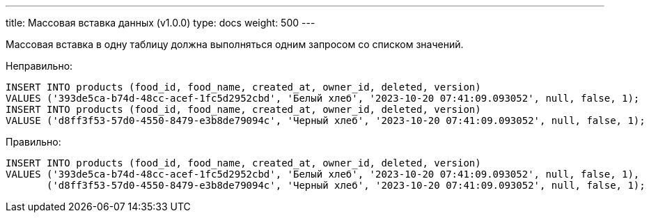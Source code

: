 ---
title: Массовая вставка данных (v1.0.0)
type: docs
weight: 500
---

:source-highlighter: rouge
:rouge-theme: github
:icons: font
:toc:
:sectanchors:


Массовая вставка в одну таблицу должна выполняться одним запросом со списком значений.

Неправильно:

[source,sql]
----
INSERT INTO products (food_id, food_name, created_at, owner_id, deleted, version)
VALUES ('393de5ca-b74d-48cc-acef-1fc5d2952cbd', 'Белый хлеб', '2023-10-20 07:41:09.093052', null, false, 1);
INSERT INTO products (food_id, food_name, created_at, owner_id, deleted, version)
VALUSE ('d8ff3f53-57d0-4550-8479-e3b8de79094c', 'Черный хлеб', '2023-10-20 07:41:09.093052', null, false, 1);
----

Правильно:

[source,sql]
----
INSERT INTO products (food_id, food_name, created_at, owner_id, deleted, version)
VALUES ('393de5ca-b74d-48cc-acef-1fc5d2952cbd', 'Белый хлеб', '2023-10-20 07:41:09.093052', null, false, 1),
       ('d8ff3f53-57d0-4550-8479-e3b8de79094c', 'Черный хлеб', '2023-10-20 07:41:09.093052', null, false, 1);
----